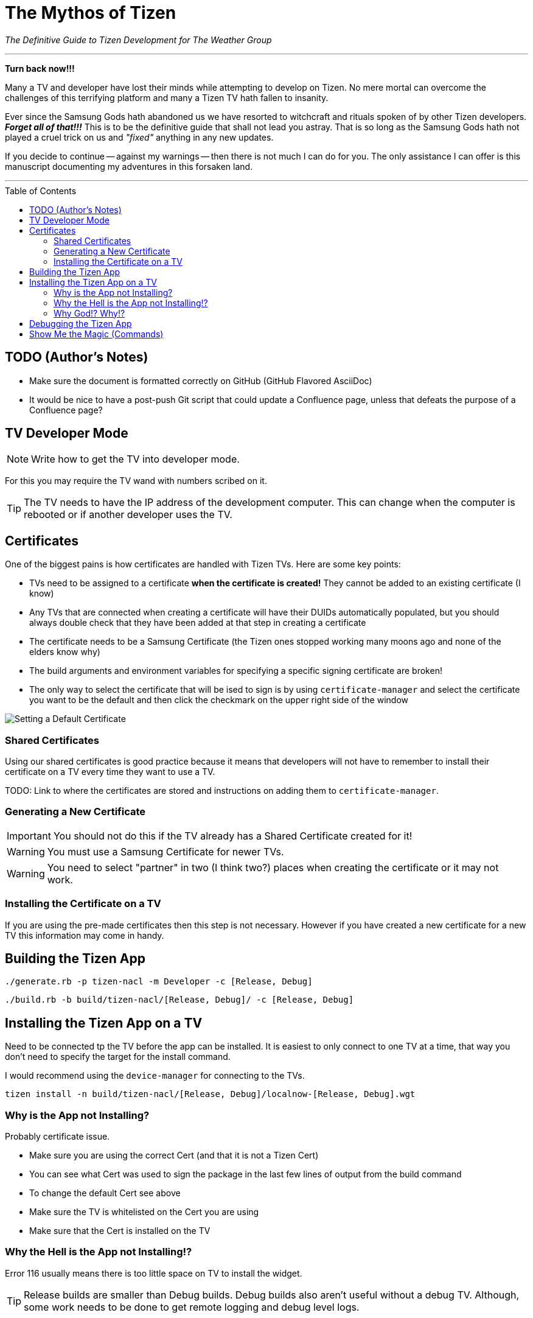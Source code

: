 = The Mythos of Tizen
ifdef::env-github[]
:tip-caption: :bulb:
:note-caption: :information_source:
:important-caption: :heavy_exclamation_mark:
:caution-caption: :fire:
:warning-caption: :warning:
endif::[]
:toc:
:toc-placement!:

_The Definitive Guide to Tizen Development for The Weather Group_

'''

*Turn back now!!!*

Many a TV and developer have lost their minds while attempting to develop on Tizen. No mere mortal can overcome the challenges of this terrifying platform and many a Tizen TV hath fallen to insanity.

Ever since the Samsung Gods hath abandoned us we have resorted to witchcraft and rituals spoken of by other Tizen developers. _**Forget all of that!!!**_ This is to be the definitive guide that shall not lead you astray. That is so long as the Samsung Gods hath not played a cruel trick on us and _"fixed"_ anything in any new updates.

If you decide to continue -- against my warnings -- then there is not much I can do for you. The only assistance I can offer is this manuscript documenting my adventures in this forsaken land.

'''

toc::[]

== TODO (Author's Notes)

* Make sure the document is formatted correctly on GitHub (GitHub Flavored AsciiDoc)
* It would be nice to have a post-push Git script that could update a Confluence page, unless that defeats the purpose of a Confluence page?

== TV Developer Mode

NOTE: Write how to get the TV into developer mode.

For this you may require the TV wand with numbers scribed on it.

TIP: The TV needs to have the IP address of the development computer. This can change when the computer is rebooted or if another developer uses the TV.


== Certificates

One of the biggest pains is how certificates are handled with Tizen TVs. Here are some key points:

- TVs need to be assigned to a certificate **when the certificate is created!** They cannot be added to an existing certificate (I know)
- Any TVs that are connected when creating a certificate will have their DUIDs automatically populated, but you should always double check that they have been added at that step in creating a certificate
- The certificate needs to be a Samsung Certificate (the Tizen ones stopped working many moons ago and none of the elders know why)
- The build arguments and environment variables for specifying a specific signing certificate are broken!
  - The only way to select the certificate that will be ised to sign is by using `certificate-manager` and select the certificate you want to be the default and then click the checkmark on the upper right side of the window

image:images/certificate-manager-set-default.png[Setting a Default Certificate]


=== Shared Certificates

Using our shared certificates is good practice because it means that developers will not have to remember to install their certificate on a TV every time they want to use a TV.

TODO: Link to where the certificates are stored and instructions on adding them to `certificate-manager`.


=== Generating a New Certificate

IMPORTANT: You should not do this if the TV already has a Shared Certificate created for it!

WARNING: You must use a Samsung Certificate for newer TVs.

WARNING: You need to select "partner" in two (I think two?) places when creating the certificate or it may not work.


=== Installing the Certificate on a TV

If you are using the pre-made certificates then this step is not necessary. However if you have created a new certificate for a new TV this information may come in handy.


== Building the Tizen App

`./generate.rb -p tizen-nacl -m Developer -c [Release, Debug]`

`./build.rb -b build/tizen-nacl/[Release, Debug]/ -c [Release, Debug]`


== Installing the Tizen App on a TV

Need to be connected tp the TV before the app can be installed. It is easiest to only connect to one TV at a time, that way you don't need to specify the target for the install command.

I would recommend using the `device-manager` for connecting to the TVs.


`tizen install -n build/tizen-nacl/[Release, Debug]/localnow-[Release, Debug].wgt`


=== Why is the App not Installing?

Probably certificate issue.

- Make sure you are using the correct Cert (and that it is not a Tizen Cert)
  - You can see what Cert was used to sign the package in the last few lines of output from the build command
  - To change the default Cert see above
- Make sure the TV is whitelisted on the Cert you are using
- Make sure that the Cert is installed on the TV


=== Why the Hell is the App not Installing!?

Error 116 usually means there is too little space on TV to install the widget.

TIP: Release builds are smaller than Debug builds. Debug builds also aren't useful without a debug TV. Although, some work needs to be done to get remote logging and debug level logs.


==== Clearing Memory on the TV

The best bet for clearing memory on the TV is to do a factory reset. There are several different types of "reset" available and they will be described later in this chapter.

When reseting remember to do the following:

===== Terms and Conditions Screen

Only accept the first option in the Terms and Conditions seems to stop some built in widgets from being installed.


===== Auto Update

In the App -> Settings (Gear Icon) menu disable auto updates.


===== Change Location

During the reset you will see a Terms and Conditions screen.

At this screen press the following on an IR remote:

`FF, 2, 8, 9, RW`

Select a country such as Cayman Islands, Cuba, or Zimbabwe.


==== Factory Reset?


==== Reset Smarthub?


==== Reset?


==== Start Setup?


==== Other Factory Reset? (From Factory Menu)

There is a hidden Factory Reset option in the Factory Menu on the TV.
To get to the Factory Menu:

. Put the tv to sleep by pressing the power button
. Wait 5 seconds
. On the IR remote press the following `Mute, 1, 8, 2, Power`
. If the TV displays the Samsung Smart TV logo then you likely entered the code correctly
. Wait for the TV to start and a black and blue menu to appear in the top left of the screen
. Select _Options_
. Select _Factory Rest_
. The TV will turn off
. Press the power button to turn the TV back on



=== Why God!? Why!?

If the memory is at 0.00mb and you have tried everything suggested here then I am sad to say the TV has passed on. RIP in Peace Samsung Tizen TV, we hardly knew thee. :'(


== Debugging the Tizen App

If you have made it this far then you are one of the lucky ones...

Unfortunetly for you, debugging an app on Tizen is an arcaine art. I have never seen a Tizen Development TV with my own eyes, but many spread rumours of their existance. Even if they do exist the chances of finding one in the wild is unlikely.

In order to hear what your TV has to say you need to teach it to use a remote debugging script.

https://github.com/YOU-i-Labs/Commons/tree/master/sandbox/tizen_remote_console


== Show Me the Magic (Commands)

There is an ancient command passed down from Tizen developers before. It seems to work on some TVs and not on others -- perhaps newer TVs are immune to this incantation. It seems to cause the TV to forget the widget file that was last in its memory.

Enough talk! The spell is as follows: `sdb shell "0 rmfile any_string"`

WARNING: Be weary of special quotation marks when thou copy and pasteth this command as they can cause the spell to fail.

